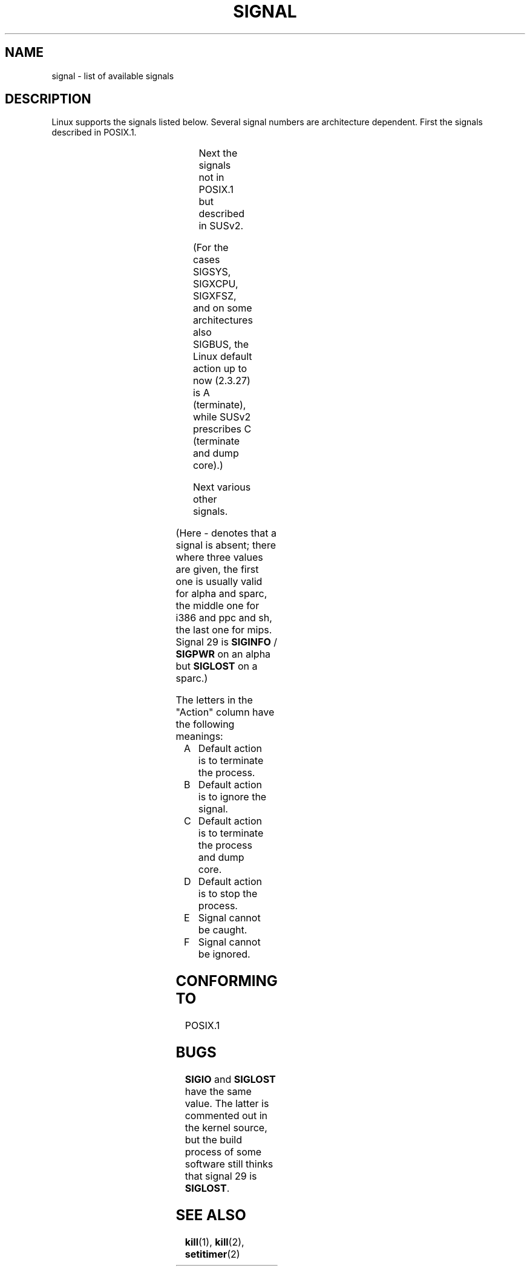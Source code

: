 '\" t
.\" Copyright (c) 1993 by Thomas Koenig (ig25@rz.uni-karlsruhe.de)
.\"
.\" Permission is granted to make and distribute verbatim copies of this
.\" manual provided the copyright notice and this permission notice are
.\" preserved on all copies.
.\"
.\" Permission is granted to copy and distribute modified versions of this
.\" manual under the conditions for verbatim copying, provided that the
.\" entire resulting derived work is distributed under the terms of a
.\" permission notice identical to this one
.\" 
.\" Since the Linux kernel and libraries are constantly changing, this
.\" manual page may be incorrect or out-of-date.  The author(s) assume no
.\" responsibility for errors or omissions, or for damages resulting from
.\" the use of the information contained herein.  The author(s) may not
.\" have taken the same level of care in the production of this manual,
.\" which is licensed free of charge, as they might when working
.\" professionally.
.\" 
.\" Formatted or processed versions of this manual, if unaccompanied by
.\" the source, must acknowledge the copyright and authors of this work.
.\" License.
.\" Modified Sat Jul 24 17:34:08 1993 by Rik Faith (faith@cs.unc.edu)
.\" Modified Sun Jan  7 01:41:27 1996 by Andries Brouwer (aeb@cwi.nl)
.\" Modified Sun Apr 14 12:02:29 1996 by Andries Brouwer (aeb@cwi.nl)
.\" Modified Sat Nov 13 16:28:23 1999 by Andries Brouwer (aeb@cwi.nl)
.\"
.TH SIGNAL 7  "April 14, 1996" "Linux 1.3.88" "Linux Programmer's Manual"
.SH NAME
signal \- list of available signals
.SH DESCRIPTION
Linux supports the signals listed below. Several signal numbers
are architecture dependent. First the signals described in POSIX.1.
.sp
.PP
.TS
l c c l
____
lB c c l.
Signal	Value	Action	Comment
SIGHUP	\01	A	Hangup detected on controlling terminal
			or death of controlling process
SIGINT	\02	A	Interrupt from keyboard
SIGQUIT	\03	C	Quit from keyboard
SIGILL	\04	C	Illegal Instruction
SIGABRT	\06	C	Abort signal from \fIabort\fP(3)
SIGFPE	\08	C	Floating point exception
SIGKILL	\09	AEF	Kill signal
SIGSEGV	11	C	Invalid memory reference
SIGPIPE	13	A	Broken pipe: write to pipe with no readers
SIGALRM	14	A	Timer signal from \fIalarm\fP(2)
SIGTERM	15	A	Termination signal
SIGUSR1	30,10,16	A	User\-defined signal 1
SIGUSR2	31,12,17	A	User\-defined signal 2
SIGCHLD	20,17,18	B	Child stopped or terminated
SIGCONT	19,18,25		Continue if stopped
SIGSTOP	17,19,23	DEF	Stop process
SIGTSTP	18,20,24	D	Stop typed at tty
SIGTTIN	21,21,26	D	tty input for background process
SIGTTOU	22,22,27	D	tty output for background process
.TE

Next the signals not in POSIX.1 but described in SUSv2.
.sp
.PP
.TS
l c c l
____
lB c c l.
Signal	Value	Action	Comment
SIGBUS	10,7,10	C	Bus error (bad memory access)
SIGPOLL		A	Pollable event (Sys V). Synonym of SIGIO
SIGPROF	27,27,29	A	Profiling timer expired
SIGSYS	12,\-,12	C	Bad argument to routine (SVID)
SIGTRAP	5	C	Trace/breakpoint trap
SIGURG	16,23,21	B	Urgent condition on socket (4.2 BSD)
SIGVTALRM	26,26,28	A	Virtual alarm clock (4.2 BSD)
SIGXCPU	24,24,30	C	CPU time limit exceeded (4.2 BSD)
SIGXFSZ	25,25,31	C	File size limit exceeded (4.2 BSD)
.TE

(For the cases SIGSYS, SIGXCPU, SIGXFSZ, and on some architectures
also SIGBUS, the Linux default action up to now (2.3.27) is A (terminate),
while SUSv2 prescribes C (terminate and dump core).)

Next various other signals.
.sp
.PP
.TS
l c c l
____
lB c c l.
Signal	Value	Action	Comment
SIGIOT	6	C	IOT trap. A synonym for SIGABRT
SIGEMT	7,\-,7	
SIGSTKFLT	\-,16,\-	A	Stack fault on coprocessor
SIGIO	23,29,22	A	I/O now possible (4.2 BSD)
SIGCLD	\-,\-,18		A synonym for SIGCHLD
SIGPWR	29,30,19	A	Power failure (System V)
SIGINFO	29,\-,\-		A synonym for SIGPWR
SIGLOST	\-,\-,\-	A	File lock lost
SIGWINCH	28,28,20	B	Window resize signal (4.3 BSD, Sun)
SIGUNUSED	\-,31,\-	A	Unused signal (will be SIGSYS)
.TE

(Here \- denotes that a signal is absent; there where three values
are given, the first one is usually valid for alpha and sparc,
the middle one for i386 and ppc and sh, the last one for mips.
Signal 29 is
.B SIGINFO
/
.B SIGPWR
on an alpha but
.B SIGLOST
on a sparc.)
.PP
The letters in the "Action" column have the following meanings:
.IP A
Default action is to terminate the process.
.IP B
Default action is to ignore the signal.
.IP C
Default action is to terminate the process and dump core.
.IP D
Default action is to stop the process.
.IP E
Signal cannot be caught.
.IP F
Signal cannot be ignored.
.SH "CONFORMING TO"
POSIX.1
.SH BUGS
.B SIGIO
and
.B SIGLOST
have the same value.
The latter is commented out in the kernel source, but
the build process of some software still thinks that
signal 29 is
.BR SIGLOST .
.SH "SEE ALSO"
.BR kill (1),
.BR kill (2),
.BR setitimer (2)
